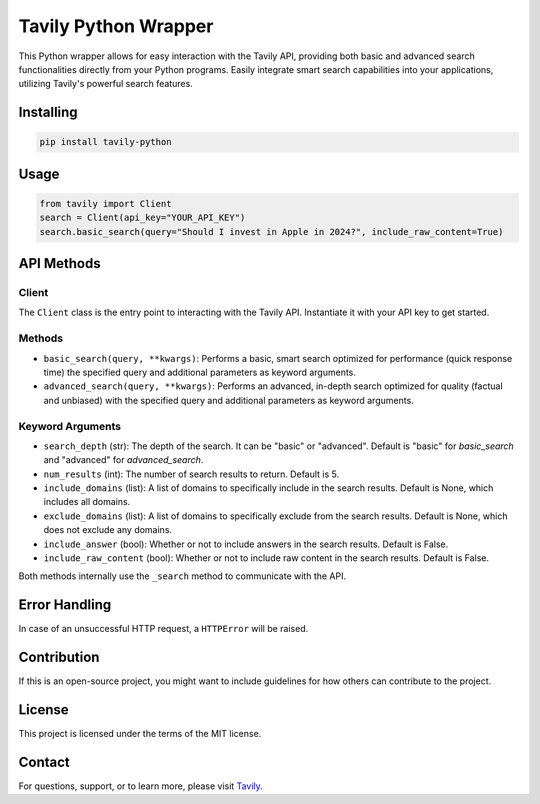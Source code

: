 ======================
Tavily Python Wrapper
======================

This Python wrapper allows for easy interaction with the Tavily API, providing both basic and advanced search functionalities directly from your Python programs. Easily integrate smart search capabilities into your applications, utilizing Tavily's powerful search features.

Installing
==========

.. code-block:: bash

    pip install tavily-python

Usage
=====

.. code-block:: python

    from tavily import Client
    search = Client(api_key="YOUR_API_KEY")
    search.basic_search(query="Should I invest in Apple in 2024?", include_raw_content=True)

API Methods
===========

Client
------

The ``Client`` class is the entry point to interacting with the Tavily API. Instantiate it with your API key to get started.

Methods
-------

- ``basic_search(query, **kwargs)``: Performs a basic, smart search optimized for performance (quick response time) the specified query and additional parameters as keyword arguments.
  
- ``advanced_search(query, **kwargs)``: Performs an advanced, in-depth search optimized for quality (factual and unbiased) with the specified query and additional parameters as keyword arguments.

Keyword Arguments
-----------------

- ``search_depth`` (str): The depth of the search. It can be "basic" or "advanced". Default is "basic" for `basic_search` and "advanced" for `advanced_search`.
  
- ``num_results`` (int): The number of search results to return. Default is 5.

- ``include_domains`` (list): A list of domains to specifically include in the search results. Default is None, which includes all domains.
  
- ``exclude_domains`` (list): A list of domains to specifically exclude from the search results. Default is None, which does not exclude any domains.
  
- ``include_answer`` (bool): Whether or not to include answers in the search results. Default is False.

- ``include_raw_content`` (bool): Whether or not to include raw content in the search results. Default is False.

Both methods internally use the ``_search`` method to communicate with the API.

Error Handling
==============

In case of an unsuccessful HTTP request, a ``HTTPError`` will be raised.

Contribution
============

If this is an open-source project, you might want to include guidelines for how others can contribute to the project.

License
=======

This project is licensed under the terms of the MIT license.

Contact
=======

For questions, support, or to learn more, please visit `Tavily <http://tavily.com>`_.
